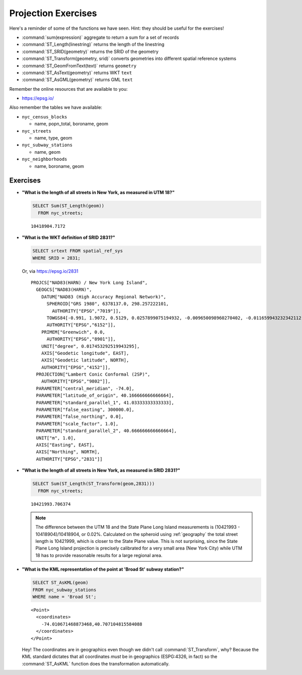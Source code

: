 .. _projection_exercises:

Projection Exercises
====================

Here's a reminder of some of the functions we have seen.  Hint: they should be useful for the exercises!

* :command:`sum(expression)` aggregate to return a sum for a set of records
* :command:`ST_Length(linestring)` returns the length of the linestring
* :command:`ST_SRID(geometry)` returns the SRID of the geometry
* :command:`ST_Transform(geometry, srid)` converts geometries into different spatial reference systems
* :command:`ST_GeomFromText(text)` returns ``geometry``
* :command:`ST_AsText(geometry)` returns WKT ``text``
* :command:`ST_AsGML(geometry)` returns GML ``text``

Remember the online resources that are available to you:

* https://epsg.io/

Also remember the tables we have available:

* ``nyc_census_blocks``

  * name, popn_total, boroname, geom

* ``nyc_streets``

  * name, type, geom

* ``nyc_subway_stations``

  * name, geom

* ``nyc_neighborhoods``

  * name, boroname, geom

Exercises
---------

* **"What is the length of all streets in New York, as measured in UTM 18?"**

  .. code-block:: sql

    SELECT Sum(ST_Length(geom))
      FROM nyc_streets;

  ::

    10418904.7172

* **"What is the WKT definition of SRID 2831?"**

  .. code-block:: sql

    SELECT srtext FROM spatial_ref_sys
    WHERE SRID = 2831;

  Or, via https://epsg.io/2831

  ::

    PROJCS["NAD83(HARN) / New York Long Island",
      GEOGCS["NAD83(HARN)",
        DATUM["NAD83 (High Accuracy Regional Network)",
          SPHEROID["GRS 1980", 6378137.0, 298.257222101,
            AUTHORITY["EPSG","7019"]],
          TOWGS84[-0.991, 1.9072, 0.5129, 0.0257899075194932, -0.009650098960270402, -0.011659943232342112, 0.0],
          AUTHORITY["EPSG","6152"]],
        PRIMEM["Greenwich", 0.0,
          AUTHORITY["EPSG","8901"]],
        UNIT["degree", 0.017453292519943295],
        AXIS["Geodetic longitude", EAST],
        AXIS["Geodetic latitude", NORTH],
        AUTHORITY["EPSG","4152"]],
      PROJECTION["Lambert Conic Conformal (2SP)",
        AUTHORITY["EPSG","9802"]],
      PARAMETER["central_meridian", -74.0],
      PARAMETER["latitude_of_origin", 40.166666666666664],
      PARAMETER["standard_parallel_1", 41.03333333333333],
      PARAMETER["false_easting", 300000.0],
      PARAMETER["false_northing", 0.0],
      PARAMETER["scale_factor", 1.0],
      PARAMETER["standard_parallel_2", 40.666666666666664],
      UNIT["m", 1.0],
      AXIS["Easting", EAST],
      AXIS["Northing", NORTH],
      AUTHORITY["EPSG","2831"]]


* **"What is the length of all streets in New York, as measured in SRID 2831?"**

  .. code-block:: sql

    SELECT Sum(ST_Length(ST_Transform(geom,2831)))
      FROM nyc_streets;

  ::

    10421993.706374

  .. note::

    The difference between the UTM 18 and the State Plane Long Island measurements is (10421993 - 10418904)/10418904, or 0.02%. Calculated on the spheroid using :ref:`geography` the total street length is 10421999, which is closer to the State Plane value. This is not surprising, since the State Plane Long Island projection is precisely calibrated for a very small area (New York City) while UTM 18 has to provide reasonable results for a large regional area.

* **"What is the KML representation of the point at 'Broad St' subway station?"**

  .. code-block:: sql

    SELECT ST_AsKML(geom)
    FROM nyc_subway_stations
    WHERE name = 'Broad St';

  ::

    <Point>
      <coordinates>
        -74.010671468873468,40.707104815584088
      </coordinates>
    </Point>

  Hey! The coordinates are in geographics even though we didn't call :command:`ST_Transform`, why? Because the KML standard dictates that all coordinates *must* be in geographics (ESPG:4326, in fact) so the :command:`ST_AsKML` function does the transformation automatically.
